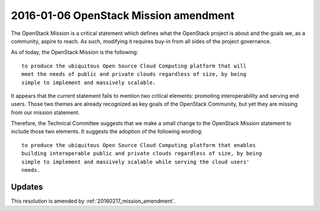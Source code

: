 .. _20160106_mission_amendment:

========================================
 2016-01-06 OpenStack Mission amendment
========================================

The OpenStack Mission is a critical statement which defines what the
OpenStack project is about and the goals we, as a community, aspire to reach.
As such, modifying it requires buy-in from all sides of the project
governance.

As of today, the OpenStack Mission is the following::

  to produce the ubiquitous Open Source Cloud Computing platform that will
  meet the needs of public and private clouds regardless of size, by being
  simple to implement and massively scalable.

It appears that the current statement fails to mention two critical elements:
promoting interoperability and serving end users. Those two themes are already
recognized as key goals of the OpenStack Community, but yet they are missing
from our mission statement.

Therefore, the Technical Committee suggests that we make a small change to
the OpenStack Mission statement to include those two elements. It suggests
the adoption of the following wording::

  to produce the ubiquitous Open Source Cloud Computing platform that enables
  building interoperable public and private clouds regardless of size, by being
  simple to implement and massively scalable while serving the cloud users'
  needs.

Updates
=======

This resolution is amended by :ref:`20160217_mission_amendment`.
